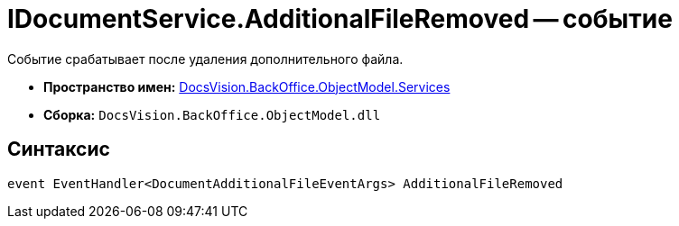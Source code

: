 = IDocumentService.AdditionalFileRemoved -- событие

Событие срабатывает после удаления дополнительного файла.

* *Пространство имен:* xref:api/DocsVision/BackOffice/ObjectModel/Services/Services_NS.adoc[DocsVision.BackOffice.ObjectModel.Services]
* *Сборка:* `DocsVision.BackOffice.ObjectModel.dll`

== Синтаксис

[source,csharp]
----
event EventHandler<DocumentAdditionalFileEventArgs> AdditionalFileRemoved
----
